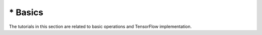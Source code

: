
----------------
* Basics
----------------
The tutorials in this section are related to basic operations and TensorFlow implementation.


